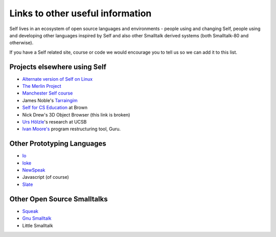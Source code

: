 Links to other useful information 
=================================

Self lives in an ecosystem of open source languages and environments - people using and changing Self, people using and developing other languages inspired by Self and also other Smalltalk derived systems (both Smalltalk-80 and otherwise).

If you have a Self related site, course or code we would encourage you to tell us so we can add it to this list.

Projects elsewhere using Self
-----------------------------

* `Alternate version of Self on Linux <http://www.cichon.de/self>`_
* `The Merlin Project <http://www.lsi.usp.br/~jecel/merlin.html>`_
* `Manchester Self course <http://www.cs.man.ac.uk/peve/Courses/oops-self.html>`_
* James Noble's `Tarraingím <http://www.mri.mq.edu.au/~kjx/tgim.html>`_
* `Self for CS Education <http://www.cs.brown.edu/courses/cs196b>`_ at Brown
* Nick Drew's 3D Object Browser (this link is broken)
* `Urs Hölzle <http://www.cs.ucsb.edu/~urs>`_'s research at UCSB
* `Ivan Moore's <http://www.guruinfo.co.uk/>`_ program restructuring tool, Guru.

Other Prototyping Languages
---------------------------

* `Io <http://iolanguage.com>`_
* `Ioke <http://kenai.com/projects/ioke/>`_
* `NewSpeak <http://newspeaklanguage.org/>`_
* Javascript (of course)
* `Slate <http://slatelanguage.org>`_

Other Open Source Smalltalks
----------------------------

* `Squeak <http://squeak.org>`_
* `Gnu Smalltalk <http://smalltalk.gnu.org>`_
* Little Smalltalk

